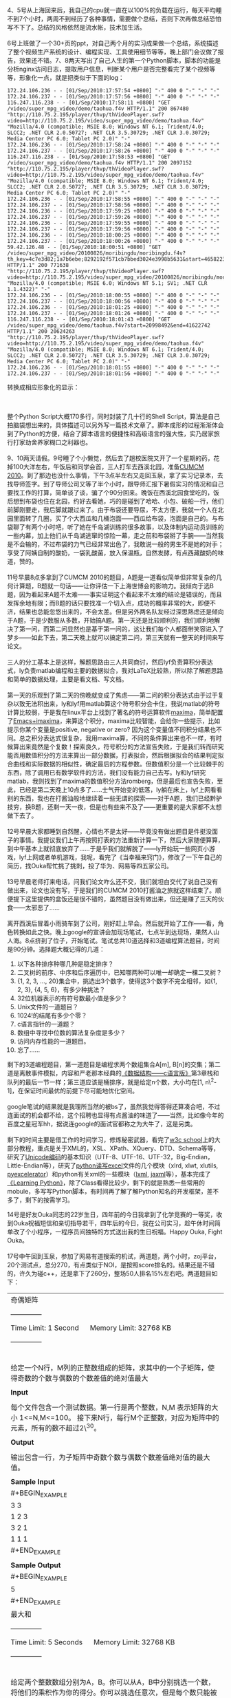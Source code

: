 4、5号从上海回来后，我自己的cpu就一直在以100%的负载在运行，每天平均睡不到7个小时，两周不到经历了各种事情，需要做个总结，否则下次再做总结恐怕写不下了。总结的风格依然是流水帐，技术加生活。\\
\\
6号上班做了一个30+页的ppt，对自己两个月的实习成果做一个总结，系统描述了整个视频生产系统的设计、编程实现、工具使用细节等等，晚上部门会议做了报告，效果还不错。7、8两天写出了自己人生的第一个Python脚本，脚本的功能是分析nginx访问日志，提取用户信息，判断某个用户是否完整看完了某个视频等等，形象化一点，就是把类似于下面的log：

#+BEGIN_EXAMPLE
    172.24.106.236 - - [01/Sep/2010:17:57:54 +0800] "-" 400 0 "-" "-" "-"
    172.24.106.237 - - [01/Sep/2010:17:57:56 +0800] "-" 400 0 "-" "-" "-"
    116.247.116.238 - - [01/Sep/2010:17:58:11 +0800] "GET /video/super_mpg_video/demo/taohua.f4v HTTP/1.1" 200 867480 "http://110.75.2.195/player/thvp/thVideoPlayer.swf?video=http://110.75.2.195/video/super_mpg_video/demo/taohua.f4v" "Mozilla/4.0 (compatible; MSIE 8.0; Windows NT 6.1; Trident/4.0; SLCC2; .NET CLR 2.0.50727; .NET CLR 3.5.30729; .NET CLR 3.0.30729; Media Center PC 6.0; Tablet PC 2.0)" "-"
    172.24.106.236 - - [01/Sep/2010:17:58:24 +0800] "-" 400 0 "-" "-" "-"
    172.24.106.237 - - [01/Sep/2010:17:58:26 +0800] "-" 400 0 "-" "-" "-"
    116.247.116.238 - - [01/Sep/2010:17:58:53 +0800] "GET /video/super_mpg_video/demo/taohua.f4v HTTP/1.1" 200 2097152 "http://110.75.2.195/player/thvp/thVideoPlayer.swf?video=http://110.75.2.195/video/super_mpg_video/demo/taohua.f4v" "Mozilla/4.0 (compatible; MSIE 8.0; Windows NT 6.1; Trident/4.0; SLCC2; .NET CLR 2.0.50727; .NET CLR 3.5.30729; .NET CLR 3.0.30729; Media Center PC 6.0; Tablet PC 2.0)" "-"
    172.24.106.236 - - [01/Sep/2010:17:58:55 +0800] "-" 400 0 "-" "-" "-"
    172.24.106.237 - - [01/Sep/2010:17:58:56 +0800] "-" 400 0 "-" "-" "-"
    172.24.106.236 - - [01/Sep/2010:17:59:25 +0800] "-" 400 0 "-" "-" "-"
    172.24.106.237 - - [01/Sep/2010:17:59:26 +0800] "-" 400 0 "-" "-" "-"
    172.24.106.236 - - [01/Sep/2010:17:59:55 +0800] "-" 400 0 "-" "-" "-"
    172.24.106.237 - - [01/Sep/2010:17:59:56 +0800] "-" 400 0 "-" "-" "-"
    172.24.106.236 - - [01/Sep/2010:18:00:25 +0800] "-" 400 0 "-" "-" "-"
    172.24.106.237 - - [01/Sep/2010:18:00:26 +0800] "-" 400 0 "-" "-" "-"
    59.42.126.48 - - [01/Sep/2010:18:00:51 +0800] "GET /video/super_mpg_video/20100826/moribingdu/moribingdu.f4v?th_key=4c7e3d82;1a7b6ebe;8292192f571cb7bbed3024e3998b5631&start=46582231&end=67158965 HTTP/1.1" 200 771638 "http://110.75.2.195/player/thvp/thVideoPlayer.swf?video=http://110.75.2.195/video/super_mpg_video/20100826/moribingdu/moribingdu.f4v&th_key=" "Mozilla/4.0 (compatible; MSIE 6.0; Windows NT 5.1; SV1; .NET CLR 1.1.4322)" "-"
    172.24.106.236 - - [01/Sep/2010:18:00:55 +0800] "-" 400 0 "-" "-" "-"
    172.24.106.237 - - [01/Sep/2010:18:00:56 +0800] "-" 400 0 "-" "-" "-"
    172.24.106.236 - - [01/Sep/2010:18:01:25 +0800] "-" 400 0 "-" "-" "-"
    172.24.106.237 - - [01/Sep/2010:18:01:26 +0800] "-" 400 0 "-" "-" "-"
    116.247.116.238 - - [01/Sep/2010:18:01:43 +0800] "GET /video/super_mpg_video/demo/taohua.f4v?start=20998492&end=41622742 HTTP/1.1" 200 20624263 "http://110.75.2.195/player/thvp/thVideoPlayer.swf?video=http://110.75.2.195/video/super_mpg_video/demo/taohua.f4v" "Mozilla/4.0 (compatible; MSIE 8.0; Windows NT 6.1; Trident/4.0; SLCC2; .NET CLR 2.0.50727; .NET CLR 3.5.30729; .NET CLR 3.0.30729; Media Center PC 6.0; Tablet PC 2.0)" "-"
    172.24.106.236 - - [01/Sep/2010:18:01:55 +0800] "-" 400 0 "-" "-" "-"
    172.24.106.237 - - [01/Sep/2010:18:01:56 +0800] "-" 400 0 "-" "-" "-"
#+END_EXAMPLE

转换成相应形象化的显示：

[[/user_files/cnlox/Image/python/result.png]]\\
\\
整个Python Script大概170多行，同时封装了几十行的Shell
Script，算法是自己拍脑袋想出来的，具体描述可以另外写一篇技术文章了。脚本成形的过程渐渐体会到了Python的方便，结合了脚本语言的便捷性和高级语言的强大性，实乃居家旅行打家劫舍养家糊口之利器也。\\
\\
9、10两天请假。9号睡了个小懒觉，然后去了趟校医院又开了一个星期的药，花掉100大洋左右，午饭后和同学会首，三人打车去西溪北园，准备[[http://www.shumo.com/2010cumcm.html][CUMCM
2010]]。到了那边也没什么事情，下午3点半左右又走回玉泉，拿了实习记录本，去找导师签字。到了导师公司又等了半个小时，跟导师汇报下暑假实习的情况和自己要找工作的打算，简单谈了谈，骗了个90分回来。晚饭在西溪北园食堂吃的，饭后想到布袋也住在北园，约好去看她，巧的是碰到了哈哈、小包、破船一行，他们前脚刚要走，我后脚就跟过来了。由于布袋还要导尿，不太方便，我就一个人在北园里面转了几圈，买了个大西瓜和几桶泡面------西瓜给布袋，泡面是自己的。与布袋聊了有两个小时吧，听了她在千岛湖训练的很多故事，以及体制内运动员训练的一些内幕，加上他们从千岛湖逃窜的惊险一幕，走之前和布袋掰了手腕------当然我是不会输的，不过布袋的力气已经非常出色了，我敢说一般的男生不是她的对手；享受了阿姨自制的酸奶，一袋乳酸菌，放入保温瓶，自然发酵，有点西藏酸奶的味道，赞的。\\
\\
11号早晨8点多拿到了CUMCM
2010的题目，A题是一道看似简单但非常复杂的几何计算题，B题就一句话------让你评估一下上海世博会的影响力。我倾向于选B题，因为看起来A题不太难------事实证明这个看起来不太难的结论是错误的，而且发挥余地有限；而B题的话只要找准一个切入点，成功的概率非常的大，即便不济，结果也总能忽悠出来的，不会太差。但是另外两名队友经过深思熟虑还是倾向于A题，于是少数服从多数，开始搞A题。第一天还是比较顺利的，我们顺利地解决了第一问，而第二问显然也是基于第一问的，这让我们每个人都面带笑容进入了梦乡------如此下去，第二天晚上就可以搞定第二问，第三天就有一整天的时间来写论文。\\
\\
三人的分工基本上是这样，解题思路由三人共同商讨，然后lyf负责算积分表达式，ly负责matlab编程和主要的数据拟合，我对LaTeX比较熟，所以除了解题思路和简单的数据处理，主要是看文档、写文档。\\
\\
第一天的乐观到了第二天的傍晚就变成了焦虑------第二问的积分表达式由于过于复杂以致无法积出来，ly和lyf用matlab算这个符号积分会卡住，我说matlab的符号计算比较弱，于是我在linux平台上找到了著名的符号运算软件[[http://maxima.sourceforge.net/][maxima]]，简单配置了[[http://people.ku.edu/~syliu/shredderyin/wiki/EmacsImaxima.html][Emacs+imaxima]]，来算这个积分，maxima比较智能，会给你一些提示，比如提示你某个变量是positive,
negative or zero?
因为这个变量值不同积分结果也不同。总之积分表达式很复杂，我用maxima算，不同的条件算出来也不一样，有时候算出来竟然是个复数！探索良久，符号积分的方法宣告失败，于是我们转而研究能否用数值积分的方法来算出一部分数据，打表拟合，然后根据拟合的结果判定拟合曲线和实际数据的相似性，确定最后的方程参数。但数值积分是一个比较棘手的东西，除了调用已有数学软件的方法，我们没有能力自己去写。ly和lyf研究matlab，我则找到了maxima的数值积分方法romberg，但是最后也宣告失败，至此，已经是第二天晚上10点多了......士气开始变的低落，ly躺在床上，lyf上网看看别的东西，我也在打酱油般地继续着一些无谓的探索------对于A题，我们已经黔驴技穷，换B题，还剩一天一夜，但是也有些来不及了------更重要的是大家都不太想做下去了。\\
\\
12号早晨大家都睡到自然醒，心情也不是太好------毕竟没有做出题目是件挺没面子的事情。我提议我们上午再按照打表的方法重新计算一下，然后大家随便算算，到中午基本上就彻底放弃了......于是乎我们就解脱了------ly开始玩一些网页小游戏，lyf上网或者单机游戏，我呢，看完了《当幸福来窍门》，修改了一下午自己的简历，找Ouka帮忙挑了挑刺，投了华为、网易等四五家公司。\\
\\
13号早晨老师打来电话，问我们论文咋么还不交，我们就坦白交代了说自己没有做出来，论文也没有写，于是我们的CUMCM
2010打酱油之旅就这样结束了。顺便提下这里提供的盒饭还是很不错的，虽然题目没有做出来，但还是赚了三天的伙食------太邪恶了......\\
\\
离开西溪后冒着小雨骑车到了公司，刚好赶上早会。然后就开始了工作------看，角色转换如此之快。晚上google的宣讲会加现场笔试，七点半到达现场，果然人山人海。8点挤到了位子，开始笔试。笔试总共10道选择和3道编程算法题目，时间是90分钟。选择题大概记得的几道：

1.  以下各种排序种哪几种是稳定排序？
2.  二叉树的前序、中序和后序遍历中，已知哪两种可以唯一却确定一棵二叉树？
3.  {1, 2, 3, ...,
    20}集合中，挑选出3个数字，使得这3个数字不完全相邻，如{1, 2, 3}, {4,
    5, 6}，有多少种挑法？
4.  32位机器表示的有符号数最小值是多少？
5.  Unix文件的一道题目？
6.  1024!的结尾有多少个零？
7.  c语言指针的一道题？
8.  数组中寻找中位数的算法复杂度是多少？
9.  访问内存性能的一道题目。
10. 忘了......

剩下的3道编程题目，第一道题目是编程求两个数组集合A[m],
B[n]的交集；第二道是离散事件模拟，内容和严老那本经典的[[http://book.douban.com/subject/2024655/][《数据结构------c语言版》]]第3章栈和队列的最后一节一样；第三道应该是桶排序，就是给定n个数，大小均在[1,
n\^2-1]，在保证时间最优的前提下尽可能地优化空间。\\
\\
google笔试的结果就是我理所当然的被bs了，虽然我觉得答得还算凑合吧，不过连面试的机会都不给，这个招聘也显得有点酱油的味道了------当然，比如像今年的百度之星冠军hh，据说连google的面试官都称之为大牛了，这是另类。\\
\\
剩下的时间主要是借工作的时间学习，修炼秘密武器，看完了[[http://www.w3cschool.cn/index.html][w3c
school]]上的大部分教程，重点是关于XML的，XSL、XPath、XQuery、DTD、Schema等等，研究了[[http://baike.baidu.com/view/40801.htm][Unicode编码]]的基本知识（UTF-8、UTF-16、UTF-32，Big-Endian，Little-Endian等），研究了[[http://www.python-excel.org/][python读写excel]]文件的几个模块（xlrd,
xlwt, xlutils,
[[http://sourceforge.net/projects/pyexcelerator/][pyexcelerator]]）和python有关xml的一些模块（[[http://codespeak.net/lxml/][lxml]],
[[http://www.librelogiciel.com/software/jaxml/action_Presentation][jaxml]]等），基本完成了[[http://book.douban.com/subject/3243372/][《Learning
Python》]]，除了Class看得比较少，剩下的就是熟悉一些常用的mobule，多写写Python脚本，有时间再了解了解Python知名的开发框架，差不多了，剩下的按需学习。

14号是好友Ouka同志的22岁生日，四年前的今日我拿到了化学竞赛的一等奖，收到Ouka祝福短信和亲切指导若干，四年后的今日，我在公司实习，趁午休时间简单改了个小程序，一程序员间独特的方式送出我的生日祝福。Happy
Ouka, Fight Ouka。\\
\\
17号中午回到玉泉，参加了网易有道搜索的机试，两道题，两个小时，zoj平台，20个测试点，总分270，有点类似于NOI，是按照score排名的。结果还是不错的，许久为碰c++，还是拿下了260分，整场50人排名15%左右吧。两道题目如下：

| 奇偶矩阵                                                                                                                                                                                   |
|                                                                                                                                                                                            |
| --------------                                                                                                                                                                             |
|                                                                                                                                                                                            |
| Time Limit: 1 Second      Memory Limit: 32768 KB                                                                                                                                           |
|                                                                                                                                                                                            |
| --------------                                                                                                                                                                             |
|                                                                                                                                                                                            |
| ﻿                                                                                                                                                                                          |
| 给定一个N行，M列的正整数组成的矩阵，求其中的一个子矩阵，使得奇数的个数与偶数的个数差值的绝对值最大                                                                                         |
|                                                                                                                                                                                            |
| *Input*                                                                                                                                                                                    |
|                                                                                                                                                                                            |
| 每个文件包含一个测试数据。第一行是两个整数，N,M 表示矩阵的大小 1<=N,M<=100。 接下来N行，每行M个正整数，对应为矩阵中的元素，所有的数不超过2\^30。                                           |
|                                                                                                                                                                                            |
| *Output*                                                                                                                                                                                   |
|                                                                                                                                                                                            |
| 输出包含一行，为子矩阵中奇数个数与偶数个数差值绝对值的最大值。                                                                                                                             |
|                                                                                                                                                                                            |
| *Sample Input*                                                                                                                                                                             |
| #+BEGIN_EXAMPLE                                                                                                                                                                            |
|                     3 3                                                                                                                                                                    |
|     1 2 3                                                                                                                                                                                  |
|     3 2 1                                                                                                                                                                                  |
|     1 1 1                                                                                                                                                                                  |
| #+END_EXAMPLE                                                                                                                                                                              |
|                                                                                                                                                                                            |
| *Sample Output*                                                                                                                                                                            |
| #+BEGIN_EXAMPLE                                                                                                                                                                            |
|                     5                                                                                                                                                                      |
| #+END_EXAMPLE                                                                                                                                                                              |
| 最大和                                                                                                                                                                                     |
|                                                                                                                                                                                            |
| --------------                                                                                                                                                                             |
|                                                                                                                                                                                            |
| Time Limit: 5 Seconds      Memory Limit: 32768 KB                                                                                                                                          |
|                                                                                                                                                                                            |
| --------------                                                                                                                                                                             |
|                                                                                                                                                                                            |
| ﻿                                                                                                                                                                                          |
| 给定两个整数数组分别为A，B。你可以从A，B中分别挑选一个数，将他们的乘积作为你的得分。你可以挑选任意次，但是每个数只能被挑选一次。 求你最后所能得到的分值和的最大值，你的初始分数为0         |
|                                                                                                                                                                                            |
| *Input*                                                                                                                                                                                    |
|                                                                                                                                                                                            |
| 每个文件包含一个测试数据。 第一行是一个正整数N，为数组A的长度。 第二行为N个整数，分别为A中的元素。 第三行是一个正整数M，为数组B的长度。 第四行为M个整数，分别为B中的元素。 1<=M,N<=10\^6   |
|                                                                                                                                                                                            |
| *Output*                                                                                                                                                                                   |
|                                                                                                                                                                                            |
| 输出结果包含一行，为你所能得到的最大的分之和。A，B中的数及最后的结果均不超过2\^30                                                                                                          |
|                                                                                                                                                                                            |
| *Sample Input*                                                                                                                                                                             |
| #+BEGIN_EXAMPLE                                                                                                                                                                            |
|                     4                                                                                                                                                                      |
|     3 2 6 1                                                                                                                                                                                |
|     3                                                                                                                                                                                      |
|     2 6 3                                                                                                                                                                                  |
| #+END_EXAMPLE                                                                                                                                                                              |
|                                                                                                                                                                                            |
| *Sample Output*                                                                                                                                                                            |
| #+BEGIN_EXAMPLE                                                                                                                                                                            |
|                     49                                                                                                                                                                     |
| #+END_EXAMPLE                                                                                                                                                                              |
|                                                                                                                                                                                            |
| --------------                                                                                                                                                                             |
#+CAPTION:   

第一提看上去比较悬，但仔细一想其实是个最大子段和的问题，核心算法可以参考[[http://blog.csdn.net/dangwenliang/archive/2010/07/17/5741615.aspx][ZOJ
1074]]------我就是这么干的......应用之前需要预处理，就是扫描下整个矩阵，然后用1表示奇数而用-1表示偶数，最后算“矩阵的最大子段和”，这样做下来基本上可以通过4-5个测试点，弥补的方法就是对称性，考虑到奇数和偶数的平等性，用-1表示奇数而用1表示偶数再算一下。整个程序如下：

#+BEGIN_EXAMPLE
    #include <stdio.h>
    #include <stdlib.h>
    #include <string.h>
    #include <math.h>

    #define size 102

    int DP(int a[],int n);

    int main(void)
    {
        int m, n;
        int i, j, k;
        int he;
        int max1, max2;

        int a[size][size];
        int b[size][size];
        int sum1[size];
        int sum2[size];

        scanf("%d%d",&m, &n);

        for(i = 1; i <= m; i++)
            for(j = 1; j <= n; j++)
            {
                scanf("%d",&a[i][j]);
                
                if (a[i][j] % 2 == 0)
                {
                    a[i][j] = -1;
                    b[i][j] = 1;
                }
                else
                {
                    a[i][j] = 1;
                    b[i][j] = -1;
                }
            }

        max1 = max2 = -200000000;

        for(i = 1; i <= m; i++)
        {
            memset(sum1, 0, sizeof(sum1));

            for(j = i; j <= m; j++)
            {
                for(k = 1 ; k <= n ; k++)
                    sum1[k] += a[j][k];

                he = DP(sum1, n);

                if(he > max1) 
                    max1 = he;
            }
        }
        
        for(i = 1; i <= m; i++)
        {
            memset(sum2, 0, sizeof(sum2));

            for(j = i; j <= m; j++)
            {
                for(k = 1 ; k <= n ; k++)
                    sum2[k] += b[j][k];

                he = DP(sum2, n);

                if(he > max2) 
                    max2 = he;
            }
        }

        if (max1 > max2)
            printf("%d\n",max1);
        else
            printf("%d\n", max2);
        return 0;
    }

    int DP(int a[],int n)               
    {
        int i, f[101];
        int max = -200000000; 
        
        for(i = 2, f[1] = a[1]; i <= n; i++)
        {
            if (f[i - 1] > 0)         
                f[i] = f[i - 1] + a[i];         
            else
                f[i] = a[i];              
        
            if (f[i] > max)               
                max = f[i];
        }

        return max;
    }
#+END_EXAMPLE

第二题的思路比较清晰了，需要注意的是负数的情况，考虑四个正数[[/user_files/cnlox/epics/2724f9a41830f20f519c4b3445076c606d3de5d6.png]]，显然[[/user_files/cnlox/epics/70f8a4f2a582e855dcf82cf88928db68767848ae.png]]，就是要得到最大值，大大相乘优先。如果遇到负数，负负为正是可以考虑的，正负相乘则需要舍弃。按照这个原则进行排序、分割，在处理下去就不难了。有一个Test
Case是Segmentation Fault，最后找到原因了，可惜没有时间了，程序如下：

#+BEGIN_EXAMPLE
    #include <iostream>
    #include <algorithm>
    #include <vector>
    #include <functional>
    using namespace std;

    int main()
    {
        int m, n;
        vector<int> a;
        vector<int> b;

        int i, j;
        int item;
        int s, sum;
        int ai, bi;

        cin >> m;
        for (i = 0; i < m; i++)
        {
            cin >> item;
            a.push_back(item);
        }

        cin >> n;
        for (j = 0; j < n; j++)
        {
            cin >> item;
            b.push_back(item);
        }

        sort(a.begin(), a.end());
        sort(b.begin(), b.end());
        
        for(i = 0; i < a.size(); i++)
        {
            if (a[i] >= 0)
            {
                ai = i;
                break;
            }
        }

        for(i = 0; i < b.size(); i++)
        {
            if (b[i] >= 0)
            {
                bi = i;
                break;
            }
        }

        sum = 0;
        for(i = 0, j = 0; (i < ai) && (j < bi); i++, j++)
        {
            sum += a[i] * b[j];
        }

        for(i = a.size() - 1, j = b.size() - 1; (i >= ai) && (j >= bi); i--, j--)
        {
            sum += a[i] * b[j];
        }

        cout << sum << endl;

        return 0;
    }
#+END_EXAMPLE

最后的结果还是不错的，这也让我感到惊喜，好久都没有如此开心过了，期待面试通知。

另外，现在所在的实习公司已经有了口头上的offer，给我一个月的时间考虑，在实习结束之前给答复，待遇和淘宝应届是差不多的，而且创业阶段，发展空间还是非常大的，我在部门也受到重视，我相信继续实习一年，毕业后我会处于一个比较高的起点，这样的结果，对于我这么一个挂科达到两位数的刚毕业的本科来说，应该算很不多的了，但是我还是在犹豫。老实说我还是想去大的公司体验两年，体验下大的平台和大的气质；妈妈每次打电话都让我回北京，家近、方便。所以我还在继续投简历。

18号下去2:00-3:00，百度大牛[[http://forum.netbig.com/bbscs/read.bbscs?bid=1&id=7011392][徐串]]的技术讲座；19号下午2:00，百度内推小型见面会；20号晚6:30，MSTC主席pluskid大神的小课堂，各种大牛，膜拜。

除了这些，印度宝莱坞的电影《三个傻瓜》前前后后看了4遍，哭笑中带来人生的思考；看了《当幸福来敲门》，我喜欢那种“He
must have a nice
pants”的自信；看了柴静的《面对面》------李连杰“壹基金危机”，“侠之大者，为国为民”，李连杰当之无愧；“方向对了，就不怕路远”，加油吧，Lox!
